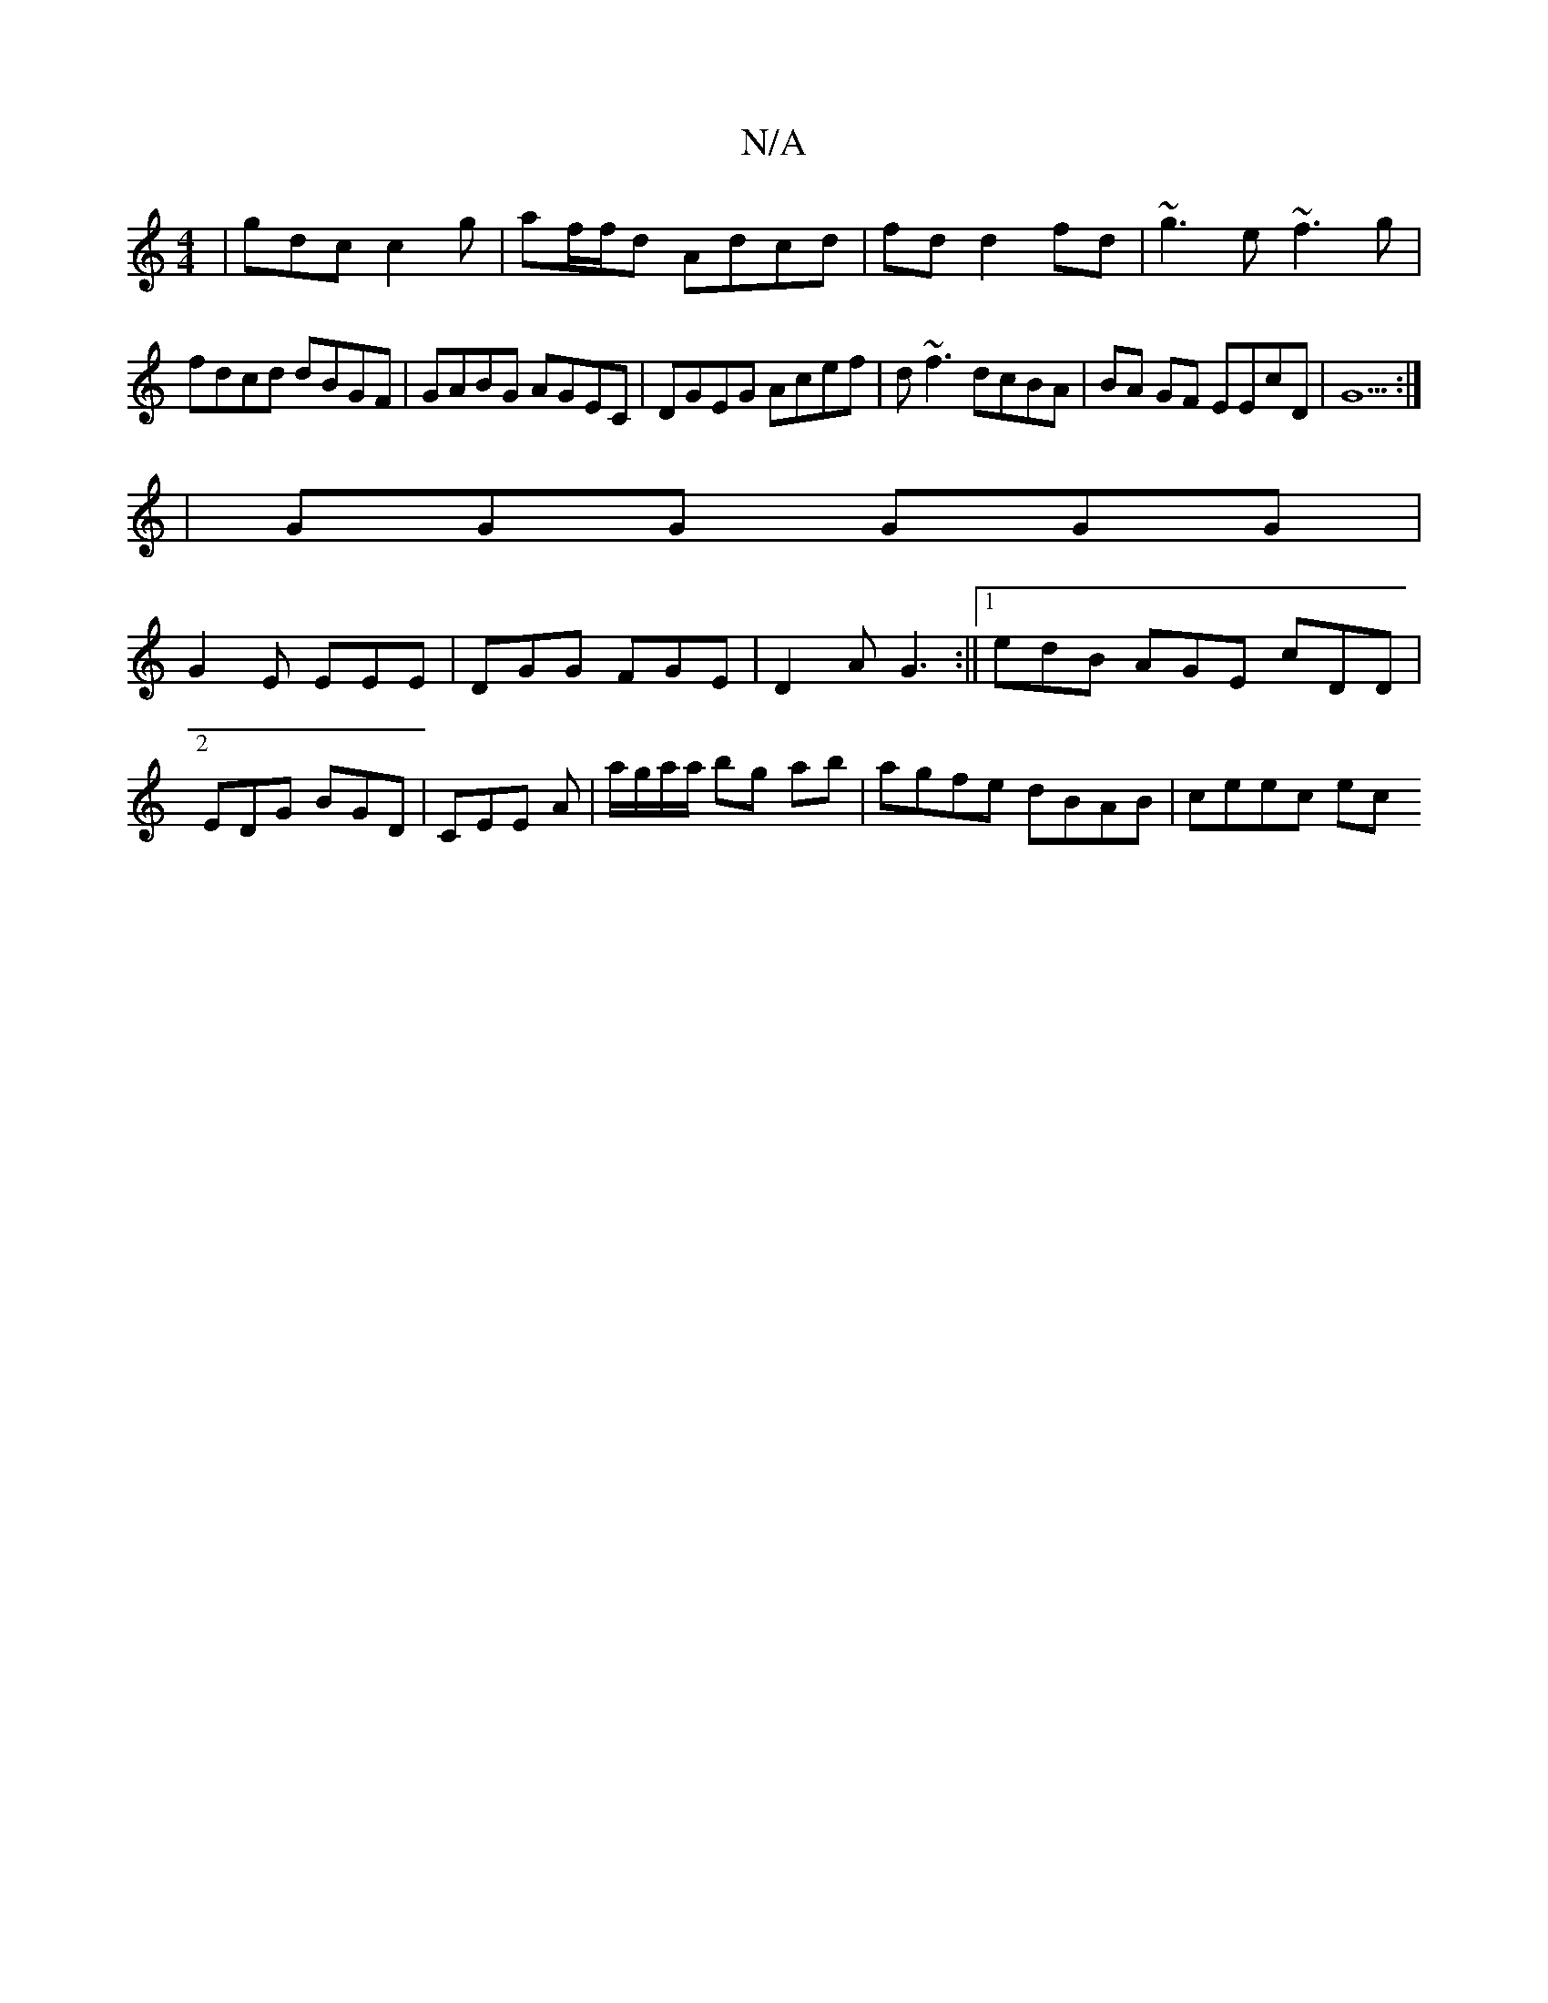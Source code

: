 X:1
T:N/A
M:4/4
R:N/A
K:Cmajor
| gdc c2 g | af/f/d Adcd|fd d2 fd|~g3 e ~f3g|
fdcd dBGF|GABG AGEC|DGEG Acef|d~f3 dcBA|BA GF EEcD|G5:|2
|GGG GGG|
G2E EEE|DGG FGE|D2A G3:||[1 edB AGE cDD|EDG BGD|CEE A|a/g/a/a/ bg ab |agfe dBAB|ceec ec